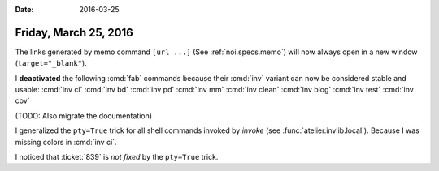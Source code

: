 :date: 2016-03-25

======================
Friday, March 25, 2016
======================

The links generated by memo command ``[url ...]`` (See
:ref:`noi.specs.memo`) will now always open in a new window
(``target="_blank"``).

I **deactivated** the following :cmd:`fab` commands because their
:cmd:`inv` variant can now be considered stable and usable:
:cmd:`inv ci`
:cmd:`inv bd`
:cmd:`inv pd`
:cmd:`inv mm`
:cmd:`inv clean`
:cmd:`inv blog`
:cmd:`inv test`
:cmd:`inv cov`

(TODO: Also migrate the documentation)

I generalized the ``pty=True`` trick for all shell commands invoked by
*invoke* (see :func:`atelier.invlib.local`).  Because I was missing
colors in :cmd:`inv ci`.

I noticed that :ticket:`839` is *not fixed* by the ``pty=True`` trick.

.. raw:: html

  I added an RSS stream for my blog:
  <a type="application/rss+xml" href="http://luc.lino-framework.org/rss.xml"><img src="http://luc.lino-framework.org/_static/feed-icon-16.gif" title="RSS feed"/></a>

